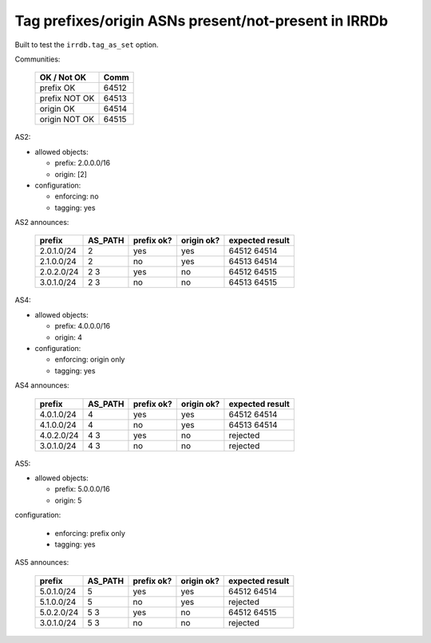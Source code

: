 Tag prefixes/origin ASNs present/not-present in IRRDb
*****************************************************

Built to test the ``irrdb.tag_as_set`` option.

Communities:

        ==============  =====
        OK / Not OK     Comm
        ==============  =====
        prefix OK       64512
        prefix NOT OK   64513

        origin OK       64514
        origin NOT OK   64515
        ==============  =====

AS2:

- allowed objects:

  - prefix: 2.0.0.0/16
  - origin: [2]

- configuration:

  - enforcing: no
  - tagging: yes

AS2 announces:

        ============    ===========     ==========      ==========      ================
        prefix          AS_PATH         prefix ok?      origin ok?      expected result
        ============    ===========     ==========      ==========      ================
        2.0.1.0/24      2               yes             yes             64512 64514
        2.1.0.0/24      2               no              yes             64513 64514
        2.0.2.0/24      2 3             yes             no              64512 64515
        3.0.1.0/24      2 3             no              no              64513 64515
        ============    ===========     ==========      ==========      ================

AS4:

- allowed objects:

  - prefix: 4.0.0.0/16
  - origin: 4

- configuration:

  - enforcing: origin only
  - tagging: yes

AS4 announces:

        ============    ===========     ==========      ==========      ================
        prefix          AS_PATH         prefix ok?      origin ok?      expected result
        ============    ===========     ==========      ==========      ================
        4.0.1.0/24      4               yes             yes             64512 64514
        4.1.0.0/24      4               no              yes             64513 64514
        4.0.2.0/24      4 3             yes             no              rejected
        3.0.1.0/24      4 3             no              no              rejected
        ============    ===========     ==========      ==========      ================

AS5:

- allowed objects:

  - prefix: 5.0.0.0/16
  - origin: 5

configuration:

  - enforcing: prefix only
  - tagging: yes

AS5 announces:

        ============    ===========     ==========      ==========      ================
        prefix          AS_PATH         prefix ok?      origin ok?      expected result
        ============    ===========     ==========      ==========      ================
        5.0.1.0/24      5               yes             yes             64512 64514
        5.1.0.0/24      5               no              yes             rejected
        5.0.2.0/24      5 3             yes             no              64512 64515
        3.0.1.0/24      5 3             no              no              rejected
        ============    ===========     ==========      ==========      ================

